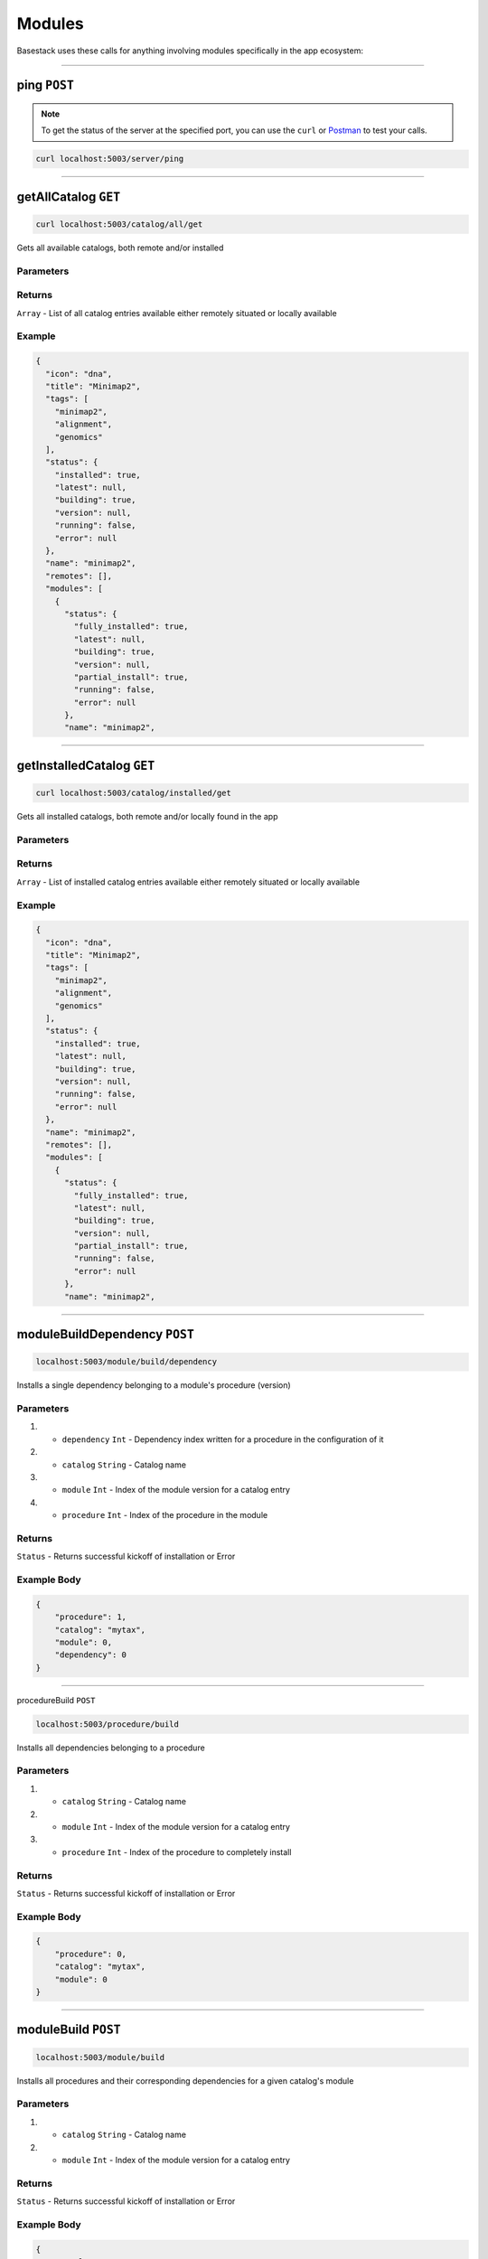 Modules
=====================

Basestack uses these calls for anything involving modules specifically in the app  ecosystem:

------------------------------------------------------------------------------

ping ``POST``
---------

.. note::
    To get the status of the server at the specified port,
    you can use the ``curl`` or `Postman <https://www.postman.com/>`_ to test your calls. 

.. code-block:: javascript

    curl localhost:5003/server/ping

------------------------------------------------------------------------------

getAllCatalog ``GET``
---------

.. code-block:: javascript

    curl localhost:5003/catalog/all/get


Gets all available catalogs, both remote and/or installed 

----------
Parameters
----------

-------
Returns
-------

``Array`` - List of all catalog entries available either remotely situated or locally available

-------
Example
-------

.. code-block:: javascript

    {
      "icon": "dna",
      "title": "Minimap2",
      "tags": [
        "minimap2",
        "alignment",
        "genomics"
      ],
      "status": {
        "installed": true,
        "latest": null,
        "building": true,
        "version": null,
        "running": false,
        "error": null
      },
      "name": "minimap2",
      "remotes": [],
      "modules": [
        {
          "status": {
            "fully_installed": true,
            "latest": null,
            "building": true,
            "version": null,
            "partial_install": true,
            "running": false,
            "error": null
          },
          "name": "minimap2",


------------------------------------------------------------------------------

getInstalledCatalog ``GET``
---------

.. code-block:: javascript

    curl localhost:5003/catalog/installed/get


Gets all installed catalogs, both remote and/or locally found in the app 

----------
Parameters
----------

-------
Returns
-------

``Array`` - List of installed catalog entries available either remotely situated or locally available

-------
Example
-------

.. code-block:: javascript

    {
      "icon": "dna",
      "title": "Minimap2",
      "tags": [
        "minimap2",
        "alignment",
        "genomics"
      ],
      "status": {
        "installed": true,
        "latest": null,
        "building": true,
        "version": null,
        "running": false,
        "error": null
      },
      "name": "minimap2",
      "remotes": [],
      "modules": [
        {
          "status": {
            "fully_installed": true,
            "latest": null,
            "building": true,
            "version": null,
            "partial_install": true,
            "running": false,
            "error": null
          },
          "name": "minimap2",


------------------------------------------------------------------------------



moduleBuildDependency ``POST``
---------

.. code-block:: javascript

    localhost:5003/module/build/dependency


Installs a single dependency belonging to a module's procedure (version)

----------
Parameters
----------

1. - ``dependency`` ``Int`` - Dependency index written for a procedure in the configuration of it
2. - ``catalog`` ``String`` - Catalog name
3. - ``module`` ``Int``  - Index of the module version for a catalog entry
4. - ``procedure`` ``Int`` - Index of the procedure in the module

-------
Returns
-------

``Status`` - Returns successful kickoff of installation or Error

-------
Example Body
-------

.. code-block:: javascript

    {
        "procedure": 1, 
        "catalog": "mytax",
        "module": 0,
        "dependency": 0
    }


------------------------------------------------------------------------------


procedureBuild ``POST``

.. code-block:: javascript

    localhost:5003/procedure/build


Installs all dependencies belonging to a procedure 

----------
Parameters
----------

1. - ``catalog`` ``String`` - Catalog name
2. - ``module`` ``Int``  - Index of the module version for a catalog entry
3. - ``procedure`` ``Int`` - Index of the procedure to completely install

-------
Returns
-------

``Status`` - Returns successful kickoff of installation or Error

-------
Example Body
-------

.. code-block:: javascript

    {
        "procedure": 0, 
        "catalog": "mytax",
        "module": 0
    }


------------------------------------------------------------------------------


moduleBuild ``POST``
---------

.. code-block:: javascript

    localhost:5003/module/build


Installs all procedures and their corresponding dependencies for a given catalog's module

----------
Parameters
----------

1. - ``catalog`` ``String`` - Catalog name
2. - ``module`` ``Int``  - Index of the module version for a catalog entry

-------
Returns
-------

``Status`` - Returns successful kickoff of installation or Error

-------
Example Body
-------

.. code-block:: javascript

    {
        "catalog": "mytax",
        "module": 0
    }


------------------------------------------------------------------------------
